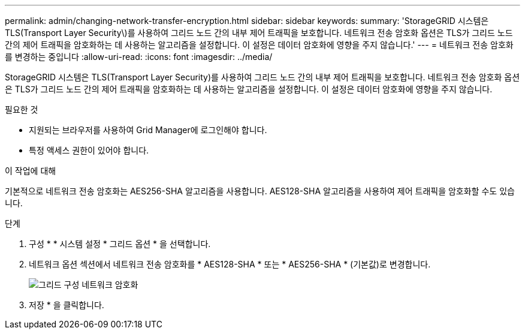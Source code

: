 ---
permalink: admin/changing-network-transfer-encryption.html 
sidebar: sidebar 
keywords:  
summary: 'StorageGRID 시스템은 TLS(Transport Layer Security\)를 사용하여 그리드 노드 간의 내부 제어 트래픽을 보호합니다. 네트워크 전송 암호화 옵션은 TLS가 그리드 노드 간의 제어 트래픽을 암호화하는 데 사용하는 알고리즘을 설정합니다. 이 설정은 데이터 암호화에 영향을 주지 않습니다.' 
---
= 네트워크 전송 암호화를 변경하는 중입니다
:allow-uri-read: 
:icons: font
:imagesdir: ../media/


[role="lead"]
StorageGRID 시스템은 TLS(Transport Layer Security)를 사용하여 그리드 노드 간의 내부 제어 트래픽을 보호합니다. 네트워크 전송 암호화 옵션은 TLS가 그리드 노드 간의 제어 트래픽을 암호화하는 데 사용하는 알고리즘을 설정합니다. 이 설정은 데이터 암호화에 영향을 주지 않습니다.

.필요한 것
* 지원되는 브라우저를 사용하여 Grid Manager에 로그인해야 합니다.
* 특정 액세스 권한이 있어야 합니다.


.이 작업에 대해
기본적으로 네트워크 전송 암호화는 AES256-SHA 알고리즘을 사용합니다. AES128-SHA 알고리즘을 사용하여 제어 트래픽을 암호화할 수도 있습니다.

.단계
. 구성 * * 시스템 설정 * 그리드 옵션 * 을 선택합니다.
. 네트워크 옵션 섹션에서 네트워크 전송 암호화를 * AES128-SHA * 또는 * AES256-SHA * (기본값)로 변경합니다.
+
image::../media/network_transfer_encryption.png[그리드 구성 네트워크 암호화]

. 저장 * 을 클릭합니다.

